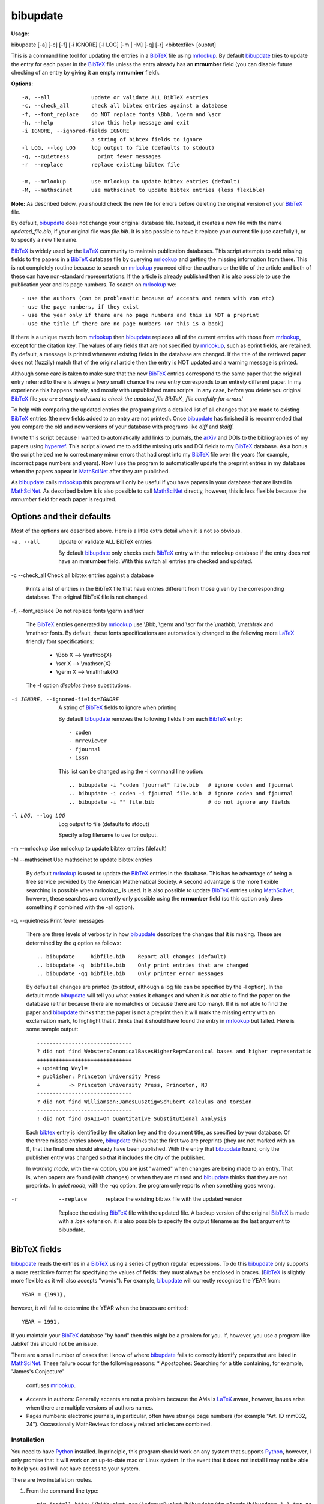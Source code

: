=========
bibupdate
=========

**Usage**: 

bibupdate [-a] [-c] [-f] [-i IGNORE] [-l LOG] [-m | -M] [-q] [-r] <bibtexfile> [ouptut]

This is a command line tool for updating the entries in a BibTeX_ file using
mrlookup_. By default bibupdate_ tries to update the entry for each paper
in the BibTeX_ file unless the entry already has an **mrnumber** field (you can
disable future checking of an entry by giving it an empty **mrnumber** field).

**Options**::

  -a, --all             update or validate ALL BibTeX entries
  -c, --check_all       check all bibtex entries against a database
  -f, --font_replace    do NOT replace fonts \Bbb, \germ and \scr
  -h, --help            show this help message and exit
  -i IGNORE, --ignored-fields IGNORE
                        a string of bibtex fields to ignore
  -l LOG, --log LOG     log output to file (defaults to stdout)
  -q, --quietness         print fewer messages
  -r  --replace         replace existing bibtex file

  -m, --mrlookup        use mrlookup to update bibtex entries (default)
  -M, --mathscinet      use mathscinet to update bibtex entries (less flexible)

**Note:** 
As described below, you should check the new file for errors before deleting the
original version of your BibTeX_ file.

By default, bibupdate_ does not change your original database file. Instead, it creates a
new file with the name *updated_file.bib*, if your original file was *file.bib*.
It is also possible to have it replace your current file (use carefully!), or to
specify a new file name.

BibTeX_ is widely used by the LaTeX_ community to maintain publication databases.
This script attempts to add missing fields to the papers in a BibTeX_ database
file by querying mrlookup_ and getting the missing information from there. This
is not completely routine because to search on mrlookup_ you need either the
authors or the title of the article and both of these can have non-standard
representations. If the article is already published then it is also possible to
use the publication year and its page numbers. To search on mrlookup_ we::

- use the authors (can be problematic because of accents and names with von etc)
- use the page numbers, if they exist
- use the year only if there are no page numbers and this is NOT a preprint
- use the title if there are no page numbers (or this is a book)

If there is a unique match from mrlookup_ then bibupdate_ replaces all of the
current entries with those from mrlookup_, except for the citation key. The
values of any fields that are not specified by mrlookup_, such as eprint fields,
are retained. By default, a message is printed whenever existing fields in the
database are changed. If the title of the retrieved paper does not (fuzzily)
match that of the original article then the entry is NOT updated and a warning
message is printed.

Although some care is taken to make sure that the new BibTeX_ entries correspond
to the same paper that the original entry referred to there is always a (very
small) chance the new entry corresponds to an entirely different paper.  In my
experience this happens rarely, and mostly with unpublished manuscripts. In any
case, before you delete you original BibTeX_ file *you are strongly advised to
check the updated file BibTeX_ file carefully for errors!*

To help with comparing the updated entries the program prints a detailed list of
all changes that are made to existing BibTeX_ entries (the new fields added to
an entry are not printed). Once bibupdate_ has finished it is recommended that
you compare the old and new versions of your database with programs like *diff*
and *tkdiff*.

I wrote this script because I wanted to automatically add links to journals, the
arXiv_ and DOIs to the bibliographies of my papers using hyperref_. This script
allowed me to add the missing urls and DOI fields to my BibTeX_ database. As a
bonus the script helped me to correct many minor errors that had crept into my
BibTeX_ file over the years (for example, incorrect page numbers and years). Now
I use the program to automatically update the preprint entries in my database
when the papers appear in MathSciNet_ after they are published.

As bibupdate_ calls mrlookup_ this program will only be useful if you have
papers in your database that are listed in MathSciNet_. As described below it is
also possible to call MathSciNet_ directly, however, this is less flexible
because the *mrnumber* field for each paper is required.

Options and their defaults
--------------------------

Most of the options are described above. Here is a little extra detail when it
is not so obvious.

-a, --all  Update or validate ALL BibTeX entries

  By default bibupdate_ only checks each BibTeX_ entry with the mrlookup
  database if the entry does *not* have an **mrnumber** field. With this switch
  all entries are checked and updated.

-c --check_all  Check all bibtex entries against a database

  Prints a list of entries in the BibTeX file that have entries different from
  those given by the corresponding database. The original BibTeX file is not
  changed.

-f, --font_replace Do not replace fonts \\germ and \\scr

  The BibTeX_ entries generated by mrlookup_ use \\Bbb, \\germ and \\scr for the \\mathbb,
  \\mathfrak and \\mathscr fonts. By default, these fonts specifications are automatically
  changed to the following more LaTeX_ friendly font specifications:

        - \\Bbb X  --> \\mathbb{X}
        - \\scr X  --> \\mathscr{X}
        - \\germ X --> \\mathfrak{X}

  The -f option *disables* these substitutions.

-i IGNORE, --ignored-fields=IGNORE  A string of BibTeX_ fields to ignore when printing

  By default bibupdate_ removes the following fields from each BibTeX_ entry::

  - coden
  - mrreviewer
  - fjournal
  - issn

  This list can be changed using the -i command line option::

  .. bibupdate -i "coden fjournal" file.bib   # ignore coden and fjournal
  .. bibupdate -i coden -i fjournal file.bib  # ignore coden and fjournal
  .. bibupdate -i "" file.bib                 # do not ignore any fields

-l LOG, --log LOG  Log output to file (defaults to stdout)

  Specify a log filename to use for output.

-m --mrlookup     Use mrlookup to update bibtex entries (default)

-M --mathscinet   Use mathscinet to update bibtex entries

  By default mrlookup_ is used to update the BibTeX_ entries in the database.
  This has he advantage of being a free service provided by the American
  Mathematical Society. A second advantage is the more flexible searching is
  possible when \mrlookup_ is used. It is also possible to update BibTeX_
  entries using MathSciNet_, however, these searches are currently only possible
  using the **mrnumber** field (so this option only does something if combined
  with the -all option).

-q, --quietness Print fewer messages

  There are three levels of verbosity in how bibupdate_ describes the changes that
  it is making. These are determined by the `q` option as follows::

  .. bibupdate     bibfile.bib    Report all changes (default)
  .. bibupdate -q  bibfile.bib    Only print entries that are changed
  .. bibupdate -qq bibfile.bib    Only printer error messages

  By default all changes are printed (to stdout, although a log file can be
  specified by the -l option). In the default mode bibupdate_ will tell you what
  entries it changes and when it *is not* able to find the paper on the database
  (either because there are no matches or because there are too many). If it is
  not able to find the paper and bibupdate_ thinks that the paper is not a
  preprint then it will mark the missing entry with an exclamation mark, to
  highlight that it thinks that it should have found the entry in mrlookup_ but
  failed. Here is some sample output::

    ------------------------------
    ? did not find Webster:CanonicalBasesHigherRep=Canonical bases and higher representatio
    ++++++++++++++++++++++++++++++
    + updating Weyl=
    + publisher: Princeton University Press
    +         -> Princeton University Press, Princeton, NJ
    ------------------------------
    ? did not find Williamson:JamesLusztig=Schubert calculus and torsion
    ------------------------------
    ! did not find QSAII=On Quantitative Substitutional Analysis

  Each bibtex_ entry is identified by the citation key and the document title,
  as specified by your database. Of the three missed entries above, bibupdate_
  thinks that the first two are preprints (they are not marked with an !), that
  the final one should already have been published. With the entry that
  bibupdate_ found, only the publisher entry was changed so that it includes the
  city of the publisher.

  In *warning mode*, with the -w option,  you are just "warned" when changes are
  being made to an entry. That is, when papers are found (with changes) or when
  they are missed and bibupdate_ thinks that they are not preprints. In *quiet
  mode*, with the -qq option, the program only reports when something goes wrong.

-r  --replace         replace the existing bibtex file with the updated version

  Replace the existing BibTeX_ file with the updated file. A backup version of
  the original BibTeX_ is made with a .bak extension. it is also possible to
  specify the output filename as the last argument to bibupdate.

BibTeX fields
-------------

bibupdate_ reads the entries in a BibTeX_ using a series of python regular
expressions. To do this bibupdate_ only supports a more restrictive format for
specifying the values of fields: they must always be enclosed in braces.
(BibTeX_ is slightly more flexible as it will also accepts "words").  For
example, bibupdate_ will correctly recognise the YEAR from::

    YEAR = {1991},

however, it will fail to determine the YEAR when the braces are omitted::

    YEAR = 1991,

If you maintain your BibTeX_ database "by hand" then this might be a problem for
you. If, however, you use a program like JabRef this should not be an issue.

There are a small number of cases that I know of where bibupdate_ fails to
correctly identify papers that are listed in MathSciNet_. These failure occur 
for the following reasons:
* Apostophes: Searching for a title containing, for example, "James's Conjecture" 
  confuses mrlookup_.
* Accents in authors: Generally accents are not a problem because the AMs is
  LaTeX_ aware, however, issues arise when there are multiple versions of authors
  names.
* Pages numbers: electronic journals, in particular, often have strange page
  numbers (for example "Art. ID rnm032, 24"). Occassionally MathReviews for
  closely related articles are combined.

Installation
============

You need to have Python_ installed. In principle, this program should work on
any system that supports Python_, however, I only promise that it will work
on an up-to-date mac or Linux system. In the event that it does not install I
may not be able to help you as I will not have access to your system.

There are two installation routes.

1. From the command line type::

      pip install http://bitbucket.org/AndrewsBucket/bibupdate/downloads/bibupdate-1.1.tar.gz

2. Clone or download_ this repository, change directory into it and then
   run *pip* or *easy_install*::

      pip setup.py install

Instead of pip, you should also be able to use easy_install. The program should
run on python 2.7 and 2.8...I haven't tried python3.

Support
=======

This program is being made available primarily on the basis that it might be
useful to others. I wrote the program in my spare time and I will support it in
my spare time, to the extent that I will fix what I consider to be serious
problems and I may implement feature requests. Ultimately, however, my family,
research, teaching and administrative duties will have priority.

To do
=====

- Implement more intelligent searches using MathSciNet_.
- Interface to the arXiv_? In principle, this is easy to do although,
  ultimately, it would probably not work because the arXiv_ blocks frequent
  requests from the same IP address in order to discourage robots.

AUTHOR
======

`Andrew Mathas`_

bibupdate_ Version 1.1. Copyright (C) 2012-14 

GNU General Public License, Version 3, 29 June 2007

This program is free software: you can redistribute it and/or modify it under
the terms of the GNU_General Public License (GPL_) as published by the Free
Software Foundation, either version 3 of the License, or (at your option) any
later version.

This program is distributed in the hope that it will be useful, but WITHOUT ANY
WARRANTY; without even the implied warranty of MERCHANTABILITY or FITNESS FOR A
PARTICULAR PURPOSE.  See the GNU General Public License for more details.

.. _`Andrew Mathas`: http://www.maths.usyd.edu.au/u/mathas/
.. _arXiv: http://arxiv.org/
.. _BibTeX: http://www.bibtex.org/
.. _bibupdate: https://bitbucket.org/aparticle/bibupdate
.. _download: http://bitbucket.org/AndrewsBucket/bibupdate/downloads/
.. _GPL: http://www.gnu.org/licenses/gpl.html
.. _hyperref: http://www.ctan.org/pkg/hyperref
.. _LaTeX: http://en.wikipedia.org/wiki/LaTeX
.. _MathSciNet: http://www.ams.org/mathscinet/
.. _mrlookup: http://www.ams.org/mrlookup
.. _Python: https://www.python.org/
